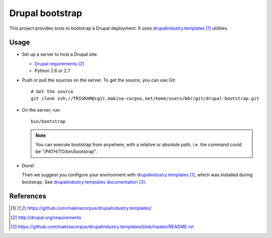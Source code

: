################
Drupal bootstrap
################

This project provides tools to bootstrap a Drupal deployment.
It uses `drupalindustry.templates`_ utilities.

*****
Usage
*****

* Set up a server to host a Drupal site:

  * `Drupal requirements`_
  * Python 2.6 or 2.7

* Push or pull the sources on the server.
  To get the source, you can use Git:
  ::

    # Get the source
    git clone ssh://TRIGRAM@cgit.makina-corpus.net/home/users/bbr/git/drupal-bootstrap.git

* On the server, run:
  ::

    bin/bootstrap

  .. note::

    You can execute bootstrap from anywhere, with a relative or absolute
    path, i.e. the command could be "/PATH/TO/bin/bootstrap".

* Done!

  Then we suggest you configure your environment with
  `drupalindustry.templates`_, which was installed during bootstrap. See
  `drupalindustry.templates documentation`_.

**********
References
**********

.. target-notes::

.. _`drupalindustry.templates`: https://github.com/makinacorpus/drupalindustry.templates/
.. _`Drupal requirements`: http://drupal.org/requirements
.. _`drupalindustry.templates documentation`: https://github.com/makinacorpus/drupalindustry.templates/blob/master/README.rst
